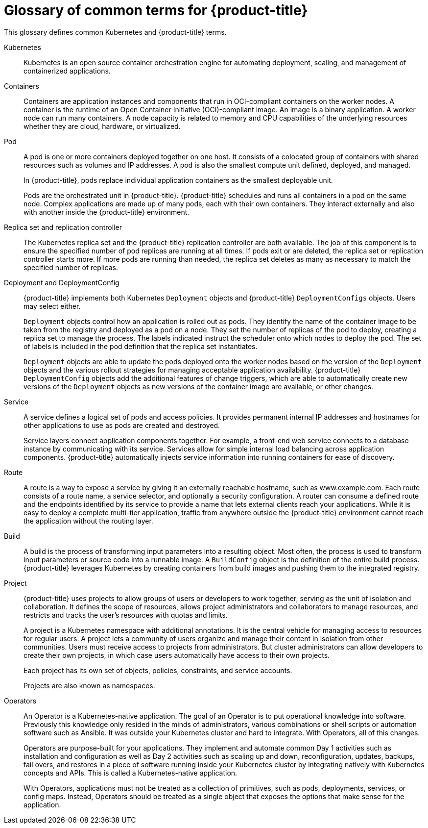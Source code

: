 // Module included in the following assemblies:
//
// * getting-started/openshift-overview.adoc

:_mod-docs-content-type: REFERENCE
[id="getting-started-openshift-common-terms_{context}"]
= Glossary of common terms for {product-title}

This glossary defines common Kubernetes and {product-title} terms.

Kubernetes::
Kubernetes is an open source container orchestration engine for automating deployment, scaling, and management of containerized applications.

Containers::
Containers are application instances and components that run in OCI-compliant containers on the worker nodes. A container is the runtime of an Open Container Initiative (OCI)-compliant image. An image is a binary application. A worker node can run many containers. A node capacity is related to memory and CPU capabilities of the underlying resources whether they are cloud, hardware, or virtualized.

Pod::
A pod is one or more containers deployed together on one host. It consists of a colocated group of containers with shared resources such as volumes and IP addresses. A pod is also the smallest compute unit defined, deployed, and managed.
+
In {product-title}, pods replace individual application containers as the smallest deployable unit.
+
Pods are the orchestrated unit in {product-title}. {product-title} schedules and runs all containers in a pod on the same node. Complex applications are made up of many pods, each with their own containers. They interact externally and also with another inside the {product-title} environment.

Replica set and replication controller::
The Kubernetes replica set and the {product-title} replication controller are both available. The job of this component is to ensure the specified number of pod replicas are running at all times. If pods exit or are deleted, the replica set or replication controller starts more. If more pods are running than needed, the replica set deletes as many as necessary to match the specified number of replicas.

Deployment and DeploymentConfig::
{product-title} implements both Kubernetes `Deployment` objects and {product-title} `DeploymentConfigs` objects. Users may select either.
+
`Deployment` objects control how an application is rolled out as pods. They identify the name of the container image to be taken from the registry and deployed as a pod on a node. They set the number of replicas of the pod to deploy, creating a replica set to manage the process. The labels indicated instruct the scheduler onto which nodes to deploy the pod. The set of labels is included in the pod definition that the replica set instantiates.
+
`Deployment` objects are able to update the pods deployed onto the worker nodes based on the version of the `Deployment` objects and the various rollout strategies for managing acceptable application availability. {product-title} `DeploymentConfig` objects add the additional features of change triggers, which are able to automatically create new versions of the `Deployment` objects as new versions of the container image are available, or other changes.

Service::
A service defines a logical set of pods and access policies. It provides permanent internal IP addresses and hostnames for other applications to use as pods are created and destroyed.
+
Service layers connect application components together. For example, a front-end web service connects to a database instance by communicating with its service. Services allow for simple internal load balancing across application components. {product-title} automatically injects service information into running containers for ease of discovery.

Route::
A route is a way to expose a service by giving it an externally reachable hostname, such as www.example.com. Each route consists of a route name, a service selector, and optionally a security configuration. A router can consume a defined route and the endpoints identified by its service to provide a name that lets external clients reach your applications.  While it is easy to deploy a complete multi-tier application, traffic from anywhere outside the {product-title} environment cannot reach the application without the routing layer.

Build::
A build is the process of transforming input parameters into a resulting object. Most often, the process is used to transform input parameters or source code into a runnable image. A `BuildConfig` object is the definition of the entire build process. {product-title} leverages Kubernetes by creating containers from build images and pushing them to the integrated registry.

Project::
{product-title} uses projects to allow groups of users or developers to work together, serving as the unit of isolation and collaboration. It defines the scope of resources, allows project administrators and collaborators to manage resources, and restricts and tracks the user’s resources with quotas and limits.
+
A project is a Kubernetes namespace with additional annotations. It is the central vehicle for managing access to resources for regular users. A project lets a community of users organize and manage their content in isolation from other communities. Users must receive access to projects from administrators. But cluster administrators can allow developers to create their own projects, in which case users automatically have access to their own projects.
+
Each project has its own set of objects, policies, constraints, and service accounts.
+
Projects are also known as namespaces.

Operators::
An Operator is a Kubernetes-native application. The goal of an Operator is to put operational knowledge into software. Previously this knowledge only resided in the minds of administrators, various combinations or shell scripts or automation software such as Ansible. It was outside your Kubernetes cluster and hard to integrate. With Operators, all of this changes.
+
Operators are purpose-built for your applications. They implement and automate common Day 1 activities such as installation and configuration as well as Day 2 activities such as scaling up and down, reconfiguration, updates, backups, fail overs, and restores in a piece of software running inside your Kubernetes cluster by integrating natively with Kubernetes concepts and APIs. This is called a Kubernetes-native application.
+
With Operators, applications must not be treated as a collection of primitives, such as pods, deployments, services, or config maps. Instead, Operators should be treated as a single object that exposes the options that make sense for the application.